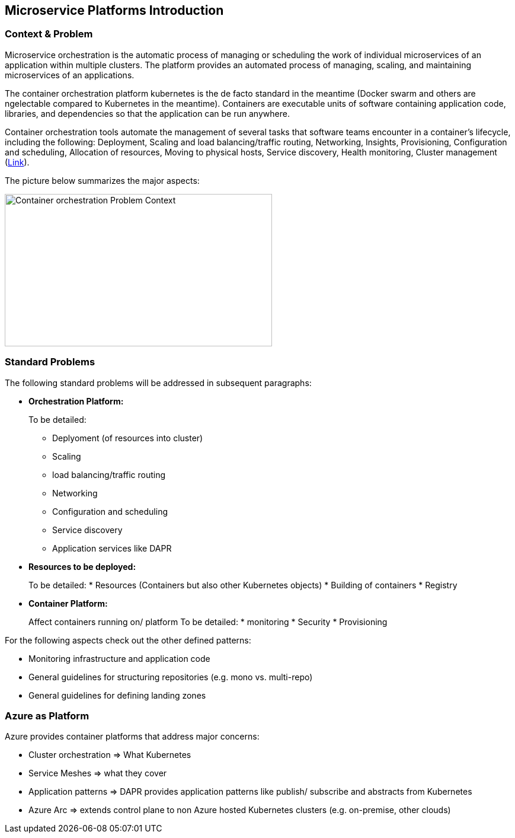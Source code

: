 //Platform=Azure
//Maturity level=Initial

== Microservice Platforms Introduction

=== Context & Problem

Microservice orchestration is the automatic process of managing or scheduling the work of individual microservices of an application within multiple clusters. The platform provides an automated process of managing, scaling, and maintaining microservices of an applications.

The container orchestration platform kubernetes is the de facto standard in the meantime (Docker swarm and others are ngelectable compared to Kubernetes in the meantime).  Containers are executable units of software containing application code, libraries, and dependencies so that the application can be run anywhere.

Container orchestration tools automate the management of several tasks that software teams encounter in a container’s lifecycle, including the following: Deployment, Scaling and load balancing/traffic routing, Networking, Insights, Provisioning, Configuration and scheduling, Allocation of resources, Moving to physical hosts, Service discovery, Health monitoring, Cluster management (https://avinetworks.com/glossary/container-orchestration/[Link]).

The picture below summarizes the major aspects:

image::problem_context.png[alt=Container orchestration Problem Context,width=451, height=257]

=== Standard Problems

The following standard problems will be addressed in subsequent paragraphs:

* *Orchestration Platform:*
+
--
To be detailed:

* Deplyoment (of resources into cluster)
* Scaling
* load balancing/traffic routing
* Networking
* Configuration and scheduling
* Service discovery
* Application services like DAPR
--

* *Resources to be deployed:*
+
--
To be detailed:
* Resources (Containers but also other Kubernetes objects)
* Building of containers
* Registry
--

* *Container Platform:*
+
--
Affect containers running on/ platform
To be detailed:
* monitoring
* Security
* Provisioning
--

For the following aspects check out the other defined patterns:

* Monitoring infrastructure and application code
* General guidelines for structuring repositories (e.g. mono vs. multi-repo) 
* General guidelines for defining landing zones

=== Azure as Platform

Azure provides container platforms that address major concerns:

* Cluster orchestration => What Kubernetes
* Service Meshes => what they cover
* Application patterns => DAPR provides application patterns like publish/ subscribe and abstracts from Kubernetes
* Azure Arc => extends control plane to non Azure hosted Kubernetes clusters (e.g. on-premise, other clouds)

